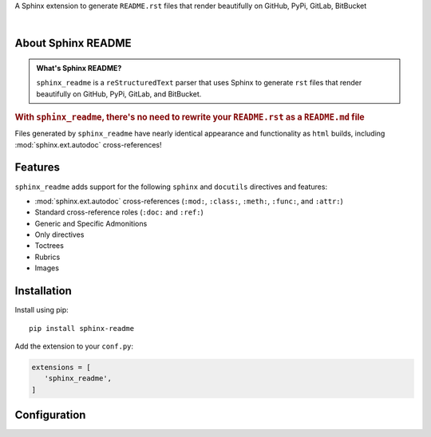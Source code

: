 .. meta::
   :author: Adam Korn
   :title: Sphinx README
   :description: Sphinx Extension to Generate Beautiful reStructuredText README.rst for GitHub, PyPi, GitLab, BitBucket


.. raw:: html

   <div align="center">

.. only:: readme

   .. image:: _static/logo_readme.png
      :alt: Sphinx README: Generate Beautiful reStructuredText README.rst for GitHub, PyPi, GitLab, BitBucket
      :align: center
      :width: 25%

.. only:: html

   .. image:: _static/logo_html.png
      :alt: Sphinx README: Generate Beautiful reStructuredText README.rst for GitHub, PyPi, GitLab, BitBucket
      :align: center
      :width: 25%

.. only:: readme

   .. raw:: html

      <h1>Sphinx README</h1>


.. only:: html

   .. raw:: html

      <span class="h1">Sphinx README</span>


A Sphinx extension to generate ``README.rst`` files that render beautifully on GitHub, PyPi, GitLab, BitBucket

.. only:: readme

   .. |RTD| replace:: **Explore the docs »**
   .. _RTD: https://sphinx-readme.readthedocs.io/en/latest/

   |RTD|_


.. image:: https://img.shields.io/pypi/v/sphinx-readme?color=eb5202
   :target: https://pypi.org/project/sphinx-readme
   :alt: PyPI Project for Sphinx README: Generate Beautiful reStructuredText README.rst for GitHub, PyPi, GitLab, BitBucket

.. image:: https://img.shields.io/badge/GitHub-sphinx--readme-4f1abc
   :target: https://github.com/tdkorn/sphinx-readme
   :alt: GitHub Repository for Sphinx README: Generate Beautiful reStructuredText README.rst for GitHub, PyPi, GitLab, BitBucket

.. image:: https://static.pepy.tech/personalized-badge/sphinx-readme?period=total&units=none&left_color=grey&right_color=blue&left_text=Downloads
   :target: https://pepy.tech/project/sphinx-readme
   :alt: Downloads for Sphinx README

.. image:: https://readthedocs.org/projects/sphinx-readme/badge/?version=latest
   :target: https://sphinx-readme.readthedocs.io/en/latest/?badge=latest
   :alt: Documentation for Sphinx README: Generate Beautiful reStructuredText README.rst for GitHub, PyPi, GitLab, BitBucket


.. raw:: html

   </div>

|

About Sphinx README
~~~~~~~~~~~~~~~~~~~~~~~

.. admonition:: What's Sphinx README?
   :class: about

   ``sphinx_readme`` is a ``reStructuredText`` parser that uses Sphinx
   to generate ``rst`` files that render beautifully on
   GitHub, PyPi, GitLab, and BitBucket.


.. rubric:: With ``sphinx_readme``, there's no need to rewrite your ``README.rst`` as a ``README.md`` file

Files generated by ``sphinx_readme`` have nearly identical appearance and functionality
as ``html`` builds, including :mod:`sphinx.ext.autodoc` cross-references!


.. only:: html

   .. image:: _static/demo/demo.gif
      :alt: Demonstration of how reStructuredText README.rst files generated by Sphinx README render on GitHub, PyPi, GitLab, BitBucket
      :width: 100%


.. only:: readme

   .. image:: _static/demo/demo.gif
      :alt: Demonstration of how reStructuredText README.rst files generated by Sphinx README render on GitHub, PyPi, GitLab, BitBucket
      :width: 75%


Features
~~~~~~~~~~

``sphinx_readme`` adds support for the following ``sphinx`` and ``docutils`` directives and features:

* :mod:`sphinx.ext.autodoc` cross-references (``:mod:``, ``:class:``, ``:meth:``, ``:func:``, and ``:attr:``)
* Standard cross-reference roles (``:doc:`` and ``:ref:``)
* Generic and Specific Admonitions
* Only directives
* Toctrees
* Rubrics
* Images


Installation
~~~~~~~~~~~~~

Install using pip::

   pip install sphinx-readme


Add the extension to your ``conf.py``:

.. code-block:: python

   extensions = [
      'sphinx_readme',
   ]



Configuration
~~~~~~~~~~~~~~~


.. only:: html

   Please see :doc:`configuration/configuring`


.. only:: readme

   Please see :doc:`configuration/configuring` for full documentation on configuration variables


   Mandatory ``conf.py`` Values
   ==================================

   |html_context|_
    A dictionary containing info about your repository

     Type: ``dict``

    * At minimum, the username and repository name must be specified
    * Please see `HTML Context Settings <https://docs.readthedocs.io/en/stable/guides/edit-source-links-sphinx.html>`_
      to determine the correct dictionary keys for your hosting platform

   .. |html_context| replace:: ``html_context``
   .. _html_context: https://www.sphinx-doc.org/en/master/usage/configuration.html#confval-html_context

   ...

   |html_baseurl|_
    The base URL which points to the root of the HTML documentation

     Type: ``str``

   .. |html_baseurl| replace:: ``html_baseurl``
   .. _html_baseurl: https://www.sphinx-doc.org/en/master/usage/configuration.html#confval-html_baseurl

   ...

   |readme_src_files|_
    An individual or list of ``rst`` files to parse

     Type: ``Union[str, List]``

   .. important:: Filepaths should be specified relative to the source directory

   .. |readme_src_files| replace:: ``readme_src_files``
   .. _readme_src_files: https://sphinx-readme.readthedocs.io/en/latest/configuring.html#confval-readme_src_files

   ...

   |readme_docs_url_type|_
    The documentation source to link to when resolving :mod:`~.sphinx.ext.autodoc` cross-references

     Type: ``str``

    Must be either ``"code"`` or ``"html"``

    * ``"code"``: uses :mod:`sphinx.ext.linkcode` to replace references with links to highlighted source code

      **Example**: :meth:`~.parse_intersphinx_node`


    * ``"html"``: replaces references with links to HTML documentation entries

      **Example**: |parse_intersphinx_node_html|_

   .. note:: If set to ``code``, then :code:`:attr:` cross-references will not be replaced with links

      * Instead, they'll be replaced with ``inline literals`` or left as is
      * Please see |readme_replace_attrs|_ and |readme_inline_markup|_

   .. |readme_docs_url_type| replace:: ``readme_docs_url_type``
   .. _readme_docs_url_type: https://sphinx-readme.readthedocs.io/en/latest/configuring.html#confval-readme_docs_url_type
   .. |parse_intersphinx_node_html| replace:: ``parse_intersphinx_node()``
   .. _parse_intersphinx_node_html: http://sphinx-readme.readthedocs.io/en/latest/parser.html#sphinx_readme.parser.READMEParser.parse_intersphinx_node
   .. |readme_replace_attrs| replace:: ``readme_replace_attrs``
   .. _readme_replace_attrs: https://sphinx-readme.readthedocs.io/en/latest/configuring.html#confval-readme_replace_attrs
   .. |readme_inline_markup| replace:: ``readme_inline_markup``
   .. _readme_inline_markup: https://sphinx-readme.readthedocs.io/en/latest/configuring.html#confval-readme_inline_markup


   .. include:: configuration/sample_conf.rst


   Documentation
   ~~~~~~~~~~~~~~~~

   Full documentation can be found on |docs|_


   .. |docs| replace:: ``ReadTheDocs``
   .. _docs: https://sphinx-readme.readthedocs.io/en/latest
